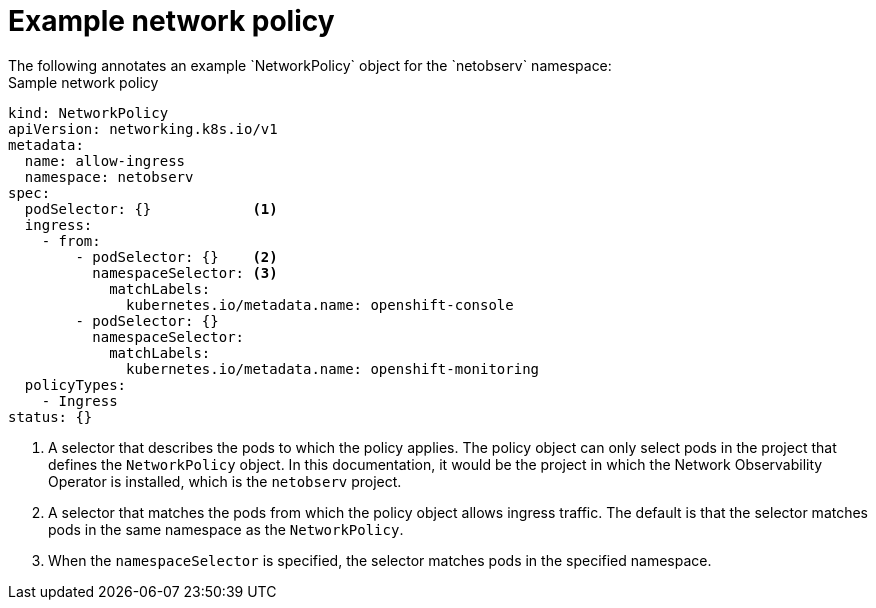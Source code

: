 // Module included in the following assemblies:

// * networking/network_observability/network-observability-network-policy.adoc

:_mod-docs-content-type: REFERENCE
[id="network-observability-sample-network-policy_{context}"]
= Example network policy
The following annotates an example `NetworkPolicy` object for the `netobserv` namespace:

[id="network-observability-network-policy-sample_{context}"]
.Sample network policy
[source, yaml]
----
kind: NetworkPolicy
apiVersion: networking.k8s.io/v1
metadata:
  name: allow-ingress
  namespace: netobserv
spec:
  podSelector: {}            <1>
  ingress:
    - from:
        - podSelector: {}    <2>
          namespaceSelector: <3>
            matchLabels:
              kubernetes.io/metadata.name: openshift-console
        - podSelector: {}
          namespaceSelector:
            matchLabels:
              kubernetes.io/metadata.name: openshift-monitoring
  policyTypes:
    - Ingress
status: {}
----
<1> A selector that describes the pods to which the policy applies. The policy object can only select pods in the project that defines the `NetworkPolicy` object. In this documentation, it would be the project in which the Network Observability Operator is installed, which is the `netobserv` project.
<2> A selector that matches the pods from which the policy object allows ingress traffic. The default is that the selector matches pods in the same namespace as the `NetworkPolicy`.
<3> When the `namespaceSelector` is specified, the selector matches pods in the specified namespace.